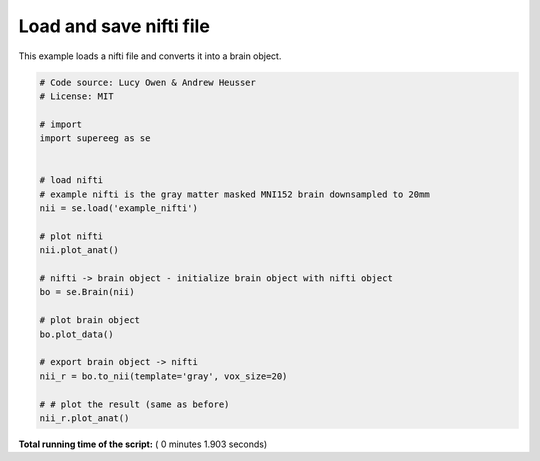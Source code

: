 

.. _sphx_glr_auto_examples_plot_load_nifti.py:


=============================
Load and save nifti file
=============================

This example loads a nifti file and converts it into a brain object.





.. rst-class:: sphx-glr-horizontal


    *

      .. image:: /auto_examples/images/sphx_glr_plot_load_nifti_001.png
            :scale: 47

    *

      .. image:: /auto_examples/images/sphx_glr_plot_load_nifti_002.png
            :scale: 47

    *

      .. image:: /auto_examples/images/sphx_glr_plot_load_nifti_003.png
            :scale: 47





.. code-block:: python


    # Code source: Lucy Owen & Andrew Heusser
    # License: MIT

    # import
    import supereeg as se


    # load nifti
    # example nifti is the gray matter masked MNI152 brain downsampled to 20mm
    nii = se.load('example_nifti')

    # plot nifti
    nii.plot_anat()

    # nifti -> brain object - initialize brain object with nifti object
    bo = se.Brain(nii)

    # plot brain object
    bo.plot_data()

    # export brain object -> nifti
    nii_r = bo.to_nii(template='gray', vox_size=20)

    # # plot the result (same as before)
    nii_r.plot_anat()

**Total running time of the script:** ( 0 minutes  1.903 seconds)



.. only :: html

 .. container:: sphx-glr-footer


  .. container:: sphx-glr-download

     :download:`Download Python source code: plot_load_nifti.py <plot_load_nifti.py>`



  .. container:: sphx-glr-download

     :download:`Download Jupyter notebook: plot_load_nifti.ipynb <plot_load_nifti.ipynb>`


.. only:: html

 .. rst-class:: sphx-glr-signature

    `Gallery generated by Sphinx-Gallery <https://sphinx-gallery.readthedocs.io>`_
